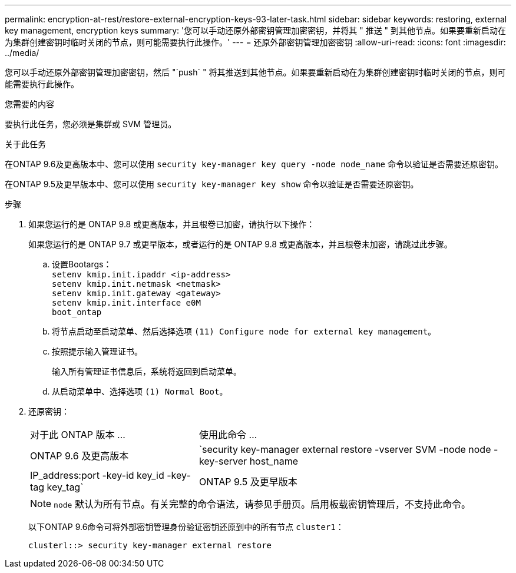 ---
permalink: encryption-at-rest/restore-external-encryption-keys-93-later-task.html 
sidebar: sidebar 
keywords: restoring, external key management, encryption keys 
summary: '您可以手动还原外部密钥管理加密密钥，并将其 " 推送 " 到其他节点。如果要重新启动在为集群创建密钥时临时关闭的节点，则可能需要执行此操作。' 
---
= 还原外部密钥管理加密密钥
:allow-uri-read: 
:icons: font
:imagesdir: ../media/


[role="lead"]
您可以手动还原外部密钥管理加密密钥，然后 "`push` " 将其推送到其他节点。如果要重新启动在为集群创建密钥时临时关闭的节点，则可能需要执行此操作。

.您需要的内容
要执行此任务，您必须是集群或 SVM 管理员。

.关于此任务
在ONTAP 9.6及更高版本中、您可以使用 `security key-manager key query -node node_name` 命令以验证是否需要还原密钥。

在ONTAP 9.5及更早版本中、您可以使用 `security key-manager key show` 命令以验证是否需要还原密钥。

.步骤
. 如果您运行的是 ONTAP 9.8 或更高版本，并且根卷已加密，请执行以下操作：
+
如果您运行的是 ONTAP 9.7 或更早版本，或者运行的是 ONTAP 9.8 或更高版本，并且根卷未加密，请跳过此步骤。

+
.. 设置Bootargs：
 +
`setenv kmip.init.ipaddr <ip-address>`
 +
`setenv kmip.init.netmask <netmask>`
 +
`setenv kmip.init.gateway <gateway>`
 +
`setenv kmip.init.interface e0M`
 +
`boot_ontap`
.. 将节点启动至启动菜单、然后选择选项 `(11) Configure node for external key management`。
.. 按照提示输入管理证书。
+
输入所有管理证书信息后，系统将返回到启动菜单。

.. 从启动菜单中、选择选项 `(1) Normal Boot`。


. 还原密钥：
+
[cols="35,65"]
|===


| 对于此 ONTAP 版本 ... | 使用此命令 ... 


 a| 
ONTAP 9.6 及更高版本
 a| 
`security key-manager external restore -vserver SVM -node node -key-server host_name|IP_address:port -key-id key_id -key-tag key_tag`



 a| 
ONTAP 9.5 及更早版本
 a| 
`security key-manager restore -node node -address IP_address -key-id key_id -key-tag key_tag`

|===
+
[NOTE]
====
`node` 默认为所有节点。有关完整的命令语法，请参见手册页。启用板载密钥管理后，不支持此命令。

====
+
以下ONTAP 9.6命令可将外部密钥管理身份验证密钥还原到中的所有节点 `cluster1`：

+
[listing]
----
clusterl::> security key-manager external restore
----

